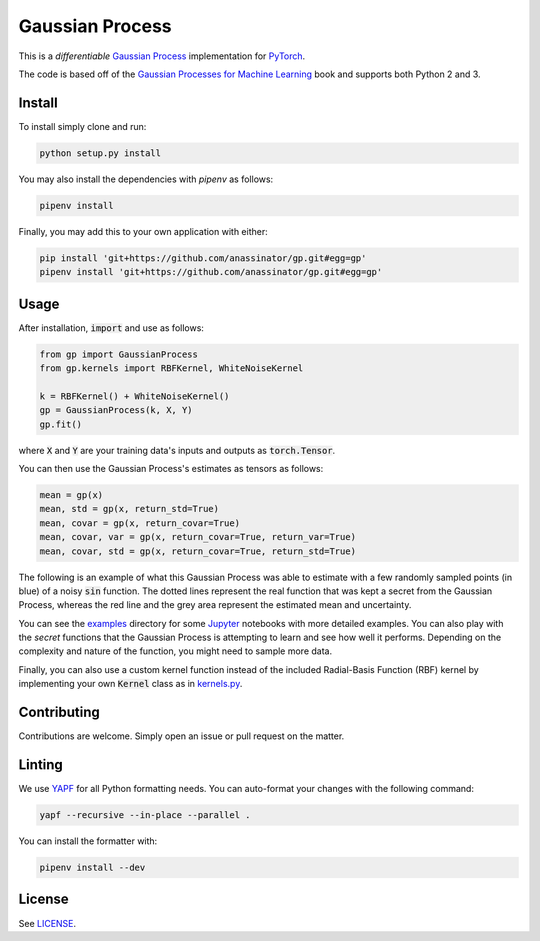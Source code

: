 Gaussian Process
================

.. image:: https://travis-ci.org/anassinator/gp.svg?branch=master
  :target: https://travis-ci.org/anassinator/gp

This is a *differentiable* `Gaussian Process
<https://en.wikipedia.org/wiki/Gaussian_process>`_ implementation for
`PyTorch <https://pytorch.org>`_.

The code is based off of the
`Gaussian Processes for Machine Learning <http://www.gaussianprocess.org/gpml/>`_
book and supports both Python 2 and 3.

Install
-------

To install simply clone and run:

.. code-block:: bash

  python setup.py install

You may also install the dependencies with `pipenv` as follows:

.. code-block:: bash

  pipenv install

Finally, you may add this to your own application with either:

.. code-block:: bash

  pip install 'git+https://github.com/anassinator/gp.git#egg=gp'
  pipenv install 'git+https://github.com/anassinator/gp.git#egg=gp'

Usage
-----

After installation, :code:`import` and use as follows:

.. code-block:: python

  from gp import GaussianProcess
  from gp.kernels import RBFKernel, WhiteNoiseKernel

  k = RBFKernel() + WhiteNoiseKernel()
  gp = GaussianProcess(k, X, Y)
  gp.fit()

where :code:`X` and :code:`Y` are your training data's inputs and outputs as
:code:`torch.Tensor`.

You can then use the Gaussian Process's estimates as tensors as follows:

.. code-block:: python

  mean = gp(x)
  mean, std = gp(x, return_std=True)
  mean, covar = gp(x, return_covar=True)
  mean, covar, var = gp(x, return_covar=True, return_var=True)
  mean, covar, std = gp(x, return_covar=True, return_std=True)

The following is an example of what this Gaussian Process was able to estimate
with a few randomly sampled points (in blue) of a noisy :code:`sin` function.
The dotted lines represent the real function that was kept a secret from the
Gaussian Process, whereas the red line and the grey area represent the
estimated mean and uncertainty.

.. image:: examples/gp.png
   :alt: Gaussian Process estimate of sin(x)

You can see the `examples <examples/>`_ directory for some
`Jupyter <https://jupyter.org>`_ notebooks with more detailed examples. You can
also play with the *secret* functions that the Gaussian Process is attempting
to learn and see how well it performs. Depending on the complexity and nature
of the function, you might need to sample more data.

Finally, you can also use a custom kernel function instead of the included
Radial-Basis Function (RBF) kernel by implementing your own :code:`Kernel`
class as in `kernels.py <gp/kernels.py>`_.

Contributing
------------

Contributions are welcome. Simply open an issue or pull request on the matter.

Linting
-------

We use `YAPF <https://github.com/google/yapf>`_ for all Python formatting
needs. You can auto-format your changes with the following command:

.. code-block:: bash

  yapf --recursive --in-place --parallel .

You can install the formatter with:

.. code-block:: bash

  pipenv install --dev

License
-------

See `LICENSE <LICENSE>`_.
